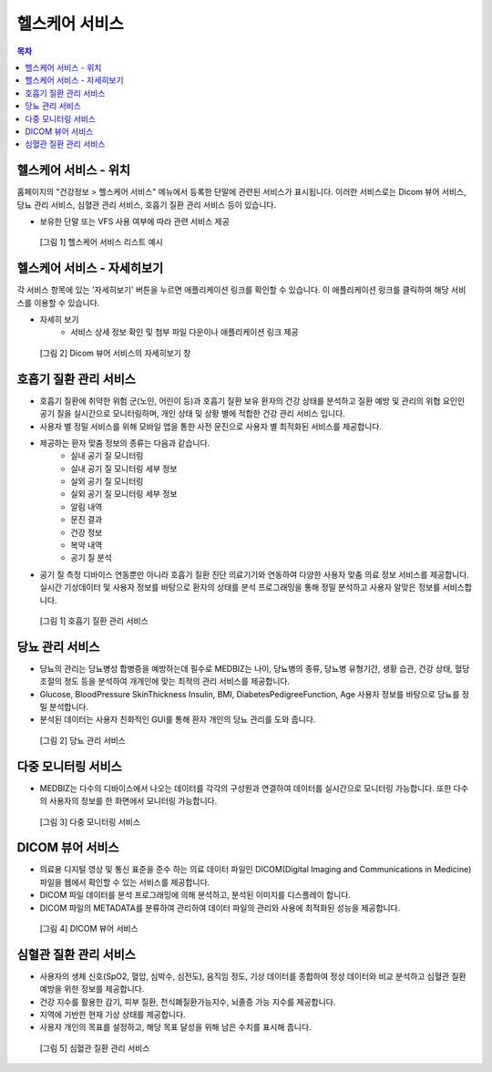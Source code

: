 헬스케어 서비스
==================

.. contents:: 목차

헬스케어 서비스 - 위치
---------------------------

홈페이지의 "건강정보 > 헬스케어 서비스" 메뉴에서 등록한 단말에 관련된 서비스가 표시됩니다. 이러한 서비스로는 Dicom 뷰어 서비스, 당뇨 관리 서비스, 심혈관 관리 서비스, 호흡기 질환 관리 서비스 등이 있습니다.

* 보유한 단말 또는 VFS 사용 여부에 따라 관련 서비스 제공


.. figure:: static/healthcare_service/healthcare_service_all.png

  [그림 1] 헬스케어 서비스 리스트 예시

헬스케어 서비스 - 자세히보기
--------------------------------

각 서비스 항목에 있는 '자세히보기' 버튼을 누르면 애플리케이션 링크를 확인할 수 있습니다. 이 애플리케이션 링크를 클릭하여 해당 서비스를 이용할 수 있습니다.

* 자세히 보기
   - 서비스 상세 정보 확인 및 첨부 파일 다운이나 애플리케이션 링크 제공

.. figure:: static/healthcare_service/healthcare_service_more.png

  [그림 2] Dicom 뷰어 서비스의 자세히보기 창

호흡기 질환 관리 서비스
------------------------

* 호흡기 질환에 취약한 위험 군(노인, 어린이 등)과 호흡기 질환 보유 환자의 건강 상태를 분석하고 질환 예방 및 관리의 위협 요인인 공기 질을 실시간으로 모니터링하며, 개인 상태 및 상황 별에 적합한 건강 관리 서비스 입니다.

* 사용자 별 정밀 서비스를 위해 모바일 앱을 통한 사전 문진으로 사용자 별 최적화된 서비스를 제공합니다.

* 제공하는 환자 맞춤 정보의 종류는 다음과 같습니다.
   - 실내 공기 질 모니터링
   - 실내 공기 질 모니터링 세부 정보
   - 실외 공기 질 모니터링
   - 실외 공기 질 모니터링 세부 정보
   - 알림 내역
   - 문진 결과
   - 건강 정보
   - 복약 내역
   - 공기 질 분석

* 공기 질 측정 디바이스 연동뿐만 아니라 호흡기 질환 진단 의료기기와 연동하여 다양한 사용자 맞춤 의료 정보 서비스를 제공합니다.실시간 기상데이터 및 사용자 정보를 바탕으로 환자의 상태를 분석 프로그래밍을 통해 정밀 분석하고 사용자 알맞은 정보를 서비스합니다.

.. figure:: static/healthcare_service/figure001.png

  [그림 1] 호흡기 질환 관리 서비스


당뇨 관리 서비스
------------------------

* 당뇨의 관리는 당뇨병성 합병증을 예방하는데 필수로 MEDBIZ는 나이, 당뇨병의 종류, 당뇨병 유형기간, 생황 습관, 건강 상태, 혈당 조절의 정도 등을 분석하여 개개인에 맞는 최적의 관리 서비스를 제공합니다.

* Glucose, BloodPressure SkinThickness Insulin, BMI, DiabetesPedigreeFunction, Age 사용자 정보를 바탕으로 당뇨를 정밀 분석합니다.

* 분석된 데이터는 사용자 친화적인 GUI를 통해 환자 개인의 당뇨 관리를 도와 줍니다.

.. figure:: static/healthcare_service/figure002.png

  [그림 2] 당뇨 관리 서비스


다중 모니터링 서비스
------------------------

* MEDBIZ는 다수의 디바이스에서 나오는 데이터를 각각의 구성원과 연결하여 데이터를 실시간으로 모니터링 가능합니다. 또한 다수의 사용자의 정보를 한 화면에서 모니터링 가능합니다.

.. figure:: static/healthcare_service/figure003.png

  [그림 3] 다중 모니터링 서비스


DICOM 뷰어 서비스
------------------------

* 의료용 디지털 영상 및 통신 표준을 준수 하는 의료 데이터 파일인 DICOM(Digital Imaging and Communications in Medicine) 파일을 웹에서 확인할 수 있는 서비스를 제공합니다.

* DICOM 파일 데이터를 분석 프로그래밍에 의해 분석하고, 분석된 이미지를 디스플레이 합니다.

* DICOM 파일의 METADATA를 분류하여 관리하여 데이터 파일의 관리와 사용에 최적화된 성능을 제공합니다.

.. figure:: static/healthcare_service/figure004.png

  [그림 4] DICOM 뷰어 서비스


심혈관 질환 관리 서비스
------------------------

* 사용자의 생체 신호(SpO2, 혈압, 심박수, 심전도), 움직임 정도, 기상 데이터를 종합하여 정상 데이터와 비교 분석하고 심혈관 질환 예방을 위한 정보를 제공합니다.

* 건강 지수를 활용한 감기, 피부 질환, 천식폐질환가능지수, 뇌졸증 가능 지수를 제공합니다.

* 지역에 기반한 현재 기상 상태를 제공합니다.

* 사용자 개인의 목표를 설정하고, 해당 목표 달성을 위해 남은 수치를 표시해 줍니다.

.. figure:: static/healthcare_service/figure005.png

  [그림 5] 심혈관 질환 관리 서비스
